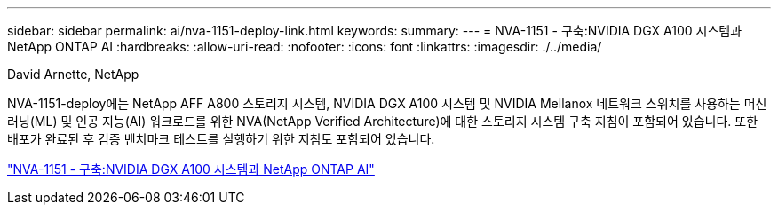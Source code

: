 ---
sidebar: sidebar 
permalink: ai/nva-1151-deploy-link.html 
keywords:  
summary:  
---
= NVA-1151 - 구축:NVIDIA DGX A100 시스템과 NetApp ONTAP AI
:hardbreaks:
:allow-uri-read: 
:nofooter: 
:icons: font
:linkattrs: 
:imagesdir: ./../media/


David Arnette, NetApp

NVA-1151-deploy에는 NetApp AFF A800 스토리지 시스템, NVIDIA DGX A100 시스템 및 NVIDIA Mellanox 네트워크 스위치를 사용하는 머신 러닝(ML) 및 인공 지능(AI) 워크로드를 위한 NVA(NetApp Verified Architecture)에 대한 스토리지 시스템 구축 지침이 포함되어 있습니다. 또한 배포가 완료된 후 검증 벤치마크 테스트를 실행하기 위한 지침도 포함되어 있습니다.

link:https://www.netapp.com/pdf.html?item=/media/20708-nva-1151-deploy.pdf["NVA-1151 - 구축:NVIDIA DGX A100 시스템과 NetApp ONTAP AI"^]
